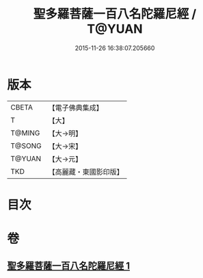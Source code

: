 #+TITLE: 聖多羅菩薩一百八名陀羅尼經 / T@YUAN
#+DATE: 2015-11-26 16:38:07.205660
* 版本
 |     CBETA|【電子佛典集成】|
 |         T|【大】     |
 |    T@MING|【大→明】   |
 |    T@SONG|【大→宋】   |
 |    T@YUAN|【大→元】   |
 |       TKD|【高麗藏・東國影印版】|

* 目次
* 卷
** [[file:KR6j0314_001.txt][聖多羅菩薩一百八名陀羅尼經 1]]
